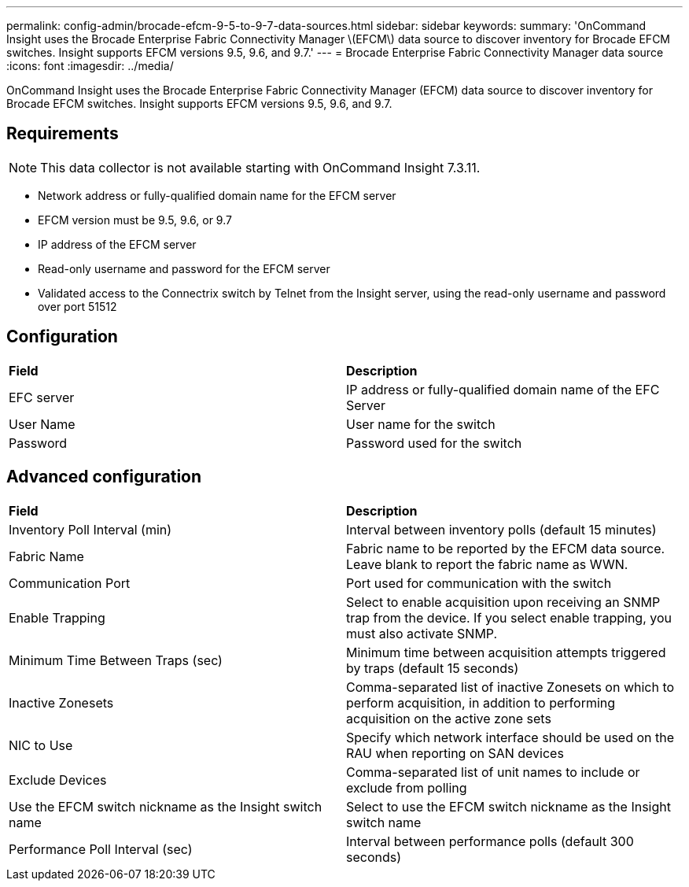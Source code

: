 ---
permalink: config-admin/brocade-efcm-9-5-to-9-7-data-sources.html
sidebar: sidebar
keywords: 
summary: 'OnCommand Insight uses the Brocade Enterprise Fabric Connectivity Manager \(EFCM\) data source to discover inventory for Brocade EFCM switches. Insight supports EFCM versions 9.5, 9.6, and 9.7.'
---
= Brocade Enterprise Fabric Connectivity Manager data source
:icons: font
:imagesdir: ../media/

[.lead]
OnCommand Insight uses the Brocade Enterprise Fabric Connectivity Manager (EFCM) data source to discover inventory for Brocade EFCM switches. Insight supports EFCM versions 9.5, 9.6, and 9.7.

== Requirements

[NOTE]
====
This data collector is not available starting with OnCommand Insight 7.3.11.
====

* Network address or fully-qualified domain name for the EFCM server
* EFCM version must be 9.5, 9.6, or 9.7
* IP address of the EFCM server
* Read-only username and password for the EFCM server
* Validated access to the Connectrix switch by Telnet from the Insight server, using the read-only username and password over port 51512

== Configuration

|===
| *Field*| *Description*
a|
EFC server
a|
IP address or fully-qualified domain name of the EFC Server
a|
User Name
a|
User name for the switch
a|
Password
a|
Password used for the switch
|===

== Advanced configuration

|===
| *Field*| *Description*
a|
Inventory Poll Interval (min)
a|
Interval between inventory polls (default 15 minutes)
a|
Fabric Name
a|
Fabric name to be reported by the EFCM data source. Leave blank to report the fabric name as WWN.
a|
Communication Port
a|
Port used for communication with the switch
a|
Enable Trapping
a|
Select to enable acquisition upon receiving an SNMP trap from the device. If you select enable trapping, you must also activate SNMP.
a|
Minimum Time Between Traps (sec)
a|
Minimum time between acquisition attempts triggered by traps (default 15 seconds)
a|
Inactive Zonesets
a|
Comma-separated list of inactive Zonesets on which to perform acquisition, in addition to performing acquisition on the active zone sets
a|
NIC to Use
a|
Specify which network interface should be used on the RAU when reporting on SAN devices
a|
Exclude Devices
a|
Comma-separated list of unit names to include or exclude from polling
a|
Use the EFCM switch nickname as the Insight switch name
a|
Select to use the EFCM switch nickname as the Insight switch name
a|
Performance Poll Interval (sec)
a|
Interval between performance polls (default 300 seconds)
|===
